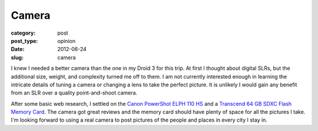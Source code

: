Camera
======

:category: post
:post_type: opinion
:date: 2012-06-24
:slug: camera

I knew I needed a better camera than the one in my Droid 3 for this trip.
At first I thought about digital SLRs, but the additional size, weight,
and complexity turned me off to them. I am not currently interested 
enough in learning the intricate details of tuning a camera or changing a
lens to take the perfect picture. It is unlikely I would gain
any benefit from an SLR over a quality point-and-shoot camera.

After some basic web research, I settled on the 
`Canon PowerShot ELPH 110 HS <http://www.amazon.com/gp/product/B006UMM1PO/ref=as_li_ss_tl?ie=UTF8&tag=minimneeds-20&linkCode=as2&camp=1789&creative=390957&creativeASIN=B006UMM1PO>`_ and a 
`Transcend 64 GB SDXC Flash Memory Card <http://www.amazon.com/gp/product/B004XIB9T6/ref=as_li_ss_tl?ie=UTF8&tag=minimneeds-20&linkCode=as2&camp=1789&creative=390957&creativeASIN=B004XIB9T6>`_. The camera got great reviews and the
memory card should have plenty of space for all the pictures I take. I'm
looking forward to using a real camera to post pictures of the people and
places in every city I stay in.
